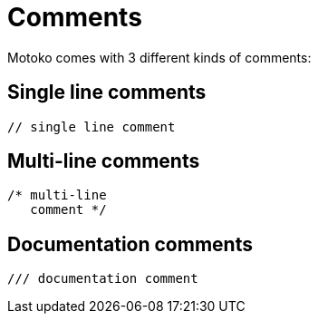= Comments

Motoko comes with 3 different kinds of comments:
 
== Single line comments

```motoko 
// single line comment
```

== Multi-line comments

```motoko 
/* multi-line 
   comment */
```

== Documentation comments

```motoko 
/// documentation comment
```
